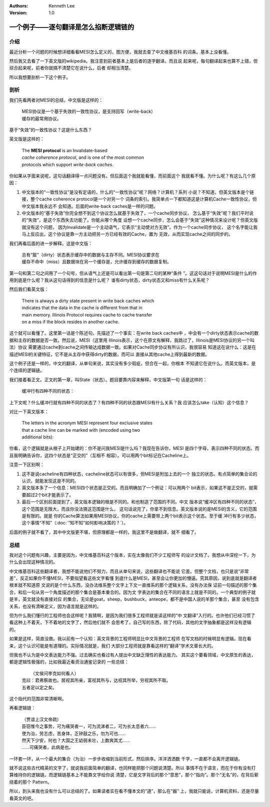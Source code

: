 .. Kenneth Lee 版权所有 2021

:Authors: Kenneth Lee
:Version: 1.0

一个例子——逐句翻译是怎么掐断逻辑链的
**************************************

介绍
=====

最近分析一个问题的时候想详细看看MESI怎么定义的，图方便，我就去查了中文维基百科
的词条。基本上没看懂。

然后我又去看了一下英文版的wikipedia。我注意到前者基本上是后者的逐字翻译。而且说
起来呢，每句翻译起来也算不上错，但综合起来呢，前者你就搞不清楚它在说什么，后者
却相当清楚。

所以我想要剖析一下这个例子。

剖析
=====

我们先看两者对MESI的总结，中文版是这样的：

        | MESI协议是一个基于失效的一致性协议，是支持回写（write-back）
        | 缓存的最常用协议。

基于“失效”的一致性协议？这是什么东西？

英文版是这样的：

        | The **MESI protocol** is an Invalidate-based 
        | *cache coherence protocol*, and is one of the most common
        | protocols which support *write-back caches*.

你如果从字面来说呢，这句话翻译得一点问题没有。但后面这个我就能看懂，而前面这个
我就看不懂。为什么呢？有这么几个原因：

1. 中文版本的“一致性协议”是没有定语的，什么的“一致性协议”呢？网络？计算机？系列
   小说？不知道。但英文版本是个链接，整个cache coherence protocol是一个对另一个
   词条的索引。我简单点一下都知道这是计算机Cache一致性协议，但中文版本我永远不
   会知道。后面的write-back caches是一样的问题。

2. 中文版本的“基于失效”你完全想不到这个协议怎么就基于失效了，一个cache同步协议，
   怎么基于“失效”呢？我们平时说的“失效”，是这个东西失去功能了。你能从哪个角度
   设想一个cache同步，怎么会基于“失效”这种情况来设计呢？但英文版就没有这个问题，
   因为Invalidate是一个主动语气，它表示“主动使对方无效”。作为一个cache同步协议，
   这个名字能让我马上反应出，这个协议是靠一方主动把另一方已经有效的Cache，置为
   无效，从而实现cache之间的同步的。

我们再看后面的进一步解释。这是中文版：

        | 总有“脏”（dirty）状态表示缓存中的数据与主存不同。MESI协议要求在
        | 缓存不命中（miss）且数据块在另一个缓存是，允许缓存到缓存的数据复制。

第一句和第二句之间用了一个句号，但从语气上还是可以看出第一句是第二句的某种“条件
”。这这句话对于说明MESI是什么的作用到底是什么呢？我从这句话得到的信息是什么呢？
谁有dirty状态，dirty状态又和miss有什么关系呢？

然后我们看英文版：

        | There is always a dirty state present in write back caches which
        | indicates that the data in the cache is different from that in
        | main memory. Illinois Protocol requires cache to cache transfer
        | on a miss if the block resides in another cache.

这个就可以看懂了。这里第一话是个陈述句。先描述了一个事实：在write back caches中
，中会有一个dirty状态表示cache的数据和主存的数据是否一致。然后说，MESI（这里用
Illinois表示，这个在原文有解释，我跳过了，Illinois是MESI协议的另一个叫法）协议
需要通过cache到cache之间传输达成数据一致。如果对Cache同步协议有所认识，我很容易
知道这在说什么：这是在描述MESI的关键特征，它不是从主存中获得dirty的数据，而可以
直接从其他cache上得到最新的数据。

这个例子还是一样的，中文的翻译，从单句来说，其实没有多少瑕疵，但合在一起，你根本
不知道它在说什么。而英文版本，是个连续的逻辑链。

我们接着看正文。正文的第一章，叫State（状态）。题目要靠内容来解释，中文版第一句
话是这样的：

        | 缓冲行有四种不同的状态：

上下文呢？什么缓冲行就有四种不同的状态了？有四种不同的状态跟MESI有什么关系？我
应该怎么take（认知）这个信息？

对比一下英文版本：

        | The letters in the acronym MESI represent four exclusive states
        | that a cache line can be marked with (encoded using two
        | additional bits):

你看，这个逻辑就是从根子上开始建的：你不是问我MESI是什么吗？我现在告诉你，MESI
是四个字母，表示四种不同的状态。而且我明确告诉你，这四个状态是“正交的”（互相不
相容）。可以用两个bit标记在Cacheline上。

注意一下区别啊：

1. 这不是说cacheline有四种状态，cacheline状态可以有很多，但MESI是附加上去的一个
   独立的状态。有点简单的集合论的认识，就能发现这是不同的。

2. 英文版本多了一个信息：MESI四个状态是正交的。而且明确加了一个例证：可以用两个
   bit表示，如果这不是正交的，就需要超过2个bit才能表示了。

3. 最后一个区别前面提到了，英文版本逻辑的根是不同的。和也制造了范围的不同。中文
   版本说“缓冲区有四种不同的状态”，这个范围是无限大，而且你没法猜这范围是什么，
   这句话说完了，你拿不到信息。英文版本说的是MESI的含义，它的范围是有限的。就是
   你的Cache算法如果用MESI协议，你的cache上需要带上两个bit表示这个状态。至于缓
   冲行有多少状态，这个事情“不知”（\ :doc:`“知不知”如何影响决策的？`\ ）。

后面的例子就不看了，其中中文版更不堪，但原理都是一样的，我这里不是做翻译，就不
细看了。


总结
=====

我对这个问题有兴趣，主要是因为，中文维基百科这个版本，实在太像我们不少工程师写
的设计文档了。我想从中深挖一下，为什么会出现这种情况的。

中文维基百科这些翻译者，我想不能说他们不努力，而且从单句来说，这些翻译也不能说
它差。但整个文档，也只是说“非常差”，反正如果你不懂MESI，不要指望看这些文字看懂
到底什么是MESI，甚至会让你更加的懵逼。究其原因，说到底就是翻译者根本就不知道原
文说的是个什么东西，没办法维系整个文字上下文一直维系的那个逻辑关系，没有办法保
证前一句描述的那个集合，和后一句从另一个角度描述的那个集合是基本重合的。因为文
字表达的集合在不同的语言上就是不同的。一个典型的例子就是羊，英文就没有直接对应
的集合，无论是goat，sheep，bushbuck，anteope，都不是中国人说的羊那个集合，甚至
没有包含关系，也没有清晰定义，因为语言就是这样的。

但为什么我们懂行的工程师也会这样呢？我猜啊，是因为我们很多工程师就是读这样的“中
文翻译”入行的。也许他们已经习惯了看这种上不着天，下不着地的文字了，然后他们就不
会思考了，自己写的东西，除了代码，其他的文字抽象都是这样没有逻辑的。

如果是这样，简直没救。我以前有一个认知：英文背景的工程师明显比中文背景的工程师
在写文档的时候明显有逻辑。现在看来，这个认识可能是有道理的。实际情况就是，我们
大部分工程师就是靠看这样的“翻译”学术文章长大的。

但我也不认为是中文表达能力不强。过去确实也看过有人提出中文缺乏理性的表达能力。
其实这个要看领域，中文原生的表达，都是逻辑性极强的，比如我最近看资治通鉴记录的
一些总结：

        |  （文侯问李克如何看人）
        | 克曰：君弗察故也。居视其所亲，富视其所与，达视其所举，穷视其所不取。
        | 五者足以定之矣。

这个指代的范围非常清晰啊。

再看逻辑链：

        | （贾谊上汉文帝疏）
        | 臣窃惟今之事势，可为痛哭者一，可为流涕者二，可为长太息者六……
        | 使为治，劳志虑，苦身体，乏钟鼓之乐，勿为可也……
        | 然天下少安，何也？大国之王幼弱未壮，上数爽其尤……
        | ……可痛哭者，此病是也。

一环套一环，从一个最大的集合（为治）一步步收缩到当前形式，然后排序。洋洋洒洒数
千字，一直都不会离开逻辑链。

就不说这些古代精英的文字了，就说我前面简单的翻译，也同样能把那个问题说清楚。所以
事情不在于语言，而在于你有没有打算维持你的逻辑链。而逻辑链基本上不能靠文字给你说
清楚，它是文字背后的那个“意思”，那个“指向”。那个“无名”的，在背后萦绕着的那个
Pattern。

所以，到头来我也没有什么可以总结的了。如果读者实在看不懂本文的“道”，那么在“器”
上，我就只能说，计算机资料，还是尽量看英文的吧。
